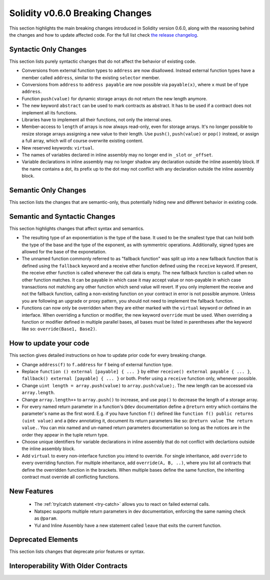 ********************************
Solidity v0.6.0 Breaking Changes
********************************

This section highlights the main breaking changes introduced in Solidity
version 0.6.0, along with the reasoning behind the changes and how to update
affected code.
For the full list check
`the release changelog <https://github.com/ethereum/solidity/releases/tag/v0.6.0>`_.


Syntactic Only Changes
======================

This section lists purely syntactic changes that do not affect the behavior of existing code.

* Conversions from external function types to ``address`` are now disallowed. Instead external
  function types have a member called ``address``, similar to the existing ``selector`` member.
* Conversions from ``address`` to ``address payable`` are now possible via ``payable(x)``, where
  ``x`` must be of type ``address``.

* Function ``push(value)`` for dynamic storage arrays do not return the new length anymore.

* The new keyword ``abstract`` can be used to mark contracts as abstract. It has to be used
  if a contract does not implement all its functions.

* Libraries have to implement all their functions, not only the internal ones.

* Member-access to ``length`` of arrays is now always read-only, even for storage arrays. It's no
  longer possible to resize storage arrays assigning a new value to their length. Use ``push()``,
  ``push(value)`` or ``pop()`` instead, or assign a full array, which will of course overwrite existing content.

* New reserved keywords: ``virtual``.

* The names of variables declared in inline assembly may no longer end in ``_slot`` or ``_offset``.

* Variable declarations in inline assembly may no longer shadow any declaration outside the inline assembly block.
  If the name contains a dot, its prefix up to the dot may not conflict with any declaration outside the inline
  assembly block.


Semantic Only Changes
=====================

This section lists the changes that are semantic-only, thus potentially
hiding new and different behavior in existing code.


Semantic and Syntactic Changes
==============================

This section highlights changes that affect syntax and semantics.

* The resulting type of an exponentiation is the type of the base. It used to be the smallest type
  that can hold both the type of the base and the type of the exponent, as with symmentric
  operations. Additionally, signed types are allowed for the base of the exponetation.

* The unnamed function commonly referred to as "fallback function" was split up into a new
  fallback function that is defined using the ``fallback`` keyword and a receive ether function
  defined using the ``receive`` keyword. If present, the receive ether function is called
  whenever the call data is empty. The new fallback function is called when no
  other function matches.  It can be payable in which case it may accept value
  or non-payable in which case transactions not matching any other function
  which send value will revert. If you only implement the receive and not the fallback function, calling a non-existing function on your contract in error is not possible anymore. Unless you are following an upgrade or proxy
  pattern, you should not need to implement the fallback function.

* Functions can now only be overridden when they are either marked with the ``virtual`` keyword or defined in an interface. When overriding a function or modifier, the new keyword ``override`` must be used. When overriding a function or modifier defined in multiple parallel bases, all bases must be listed in parentheses after the keyword like so: ``override(Base1, Base2)``.


How to update your code
=======================

This section gives detailed instructions on how to update prior code for every breaking change.

* Change ``address(f)`` to ``f.address`` for ``f`` being of external function type.

* Replace ``function () external [payable] { ... }`` by either ``receive() external payable { ... }``, ``fallback() external [payable] { ... }`` or both. Prefer using a ``receive`` function only, whenever possible.

* Change ``uint length = array.push(value)`` to ``array.push(value);``. The new length can be
  accessed via ``array.length``.

* Change ``array.length++`` to ``array.push()`` to increase, and use ``pop()`` to decrease
  the length of a storage array.

* For every named return parameter in a function's ``@dev`` documentation define a ``@return``
  entry which contains the parameter's name as the first word. E.g. if you have function ``f()`` defined
  like ``function f() public returns (uint value)`` and a ``@dev`` annotating it, document its return
  parameters like so: ``@return value The return value.``. You can mix named and un-named return parameters
  documentation so long as the notices are in the order they appear in the tuple return type.

* Choose unique identifiers for variable declarations in inline assembly that do not conflict with declartions outside the inline assembly block.

* Add ``virtual`` to every non-interface function you intend to override.  For single inheritance, add ``override`` to every overriding function. For multiple inheritance, add ``override(A, B, ..)``, where you list all contracts that define the overridden function in the brackets. When multiple bases define the same function, the inheriting contract must override all conflicting functions.


New Features
============

 * The :ref:`try/catch statement <try-catch>` allows you to react on failed external calls.
 * Natspec supports multiple return parameters in dev documentation, enforcing the same naming check as ``@param``.
 * Yul and Inline Assembly have a new statement called ``leave`` that exits the current function.


Deprecated Elements
===================

This section lists changes that deprecate prior features or syntax.


.. _interoperability_060:

Interoperability With Older Contracts
=====================================

